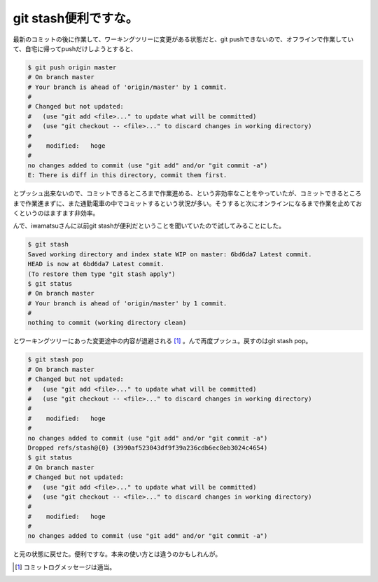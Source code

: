 git stash便利ですな。
=====================

最新のコミットの後に作業して、ワーキングツリーに変更がある状態だと、git pushできないので、オフラインで作業していて、自宅に帰ってpushだけしようとすると、




.. code-block:: sh


   $ git push origin master
   # On branch master
   # Your branch is ahead of 'origin/master' by 1 commit.
   #
   # Changed but not updated:
   #   (use "git add <file>..." to update what will be committed)
   #   (use "git checkout -- <file>..." to discard changes in working directory)
   #
   #	modified:   hoge
   #
   no changes added to commit (use "git add" and/or "git commit -a")
   E: There is diff in this directory, commit them first.


とプッシュ出来ないので、コミットできるところまで作業進める、という非効率なことをやっていたが、コミットできるところまで作業進まずに、また通勤電車の中でコミットするという状況が多い。そうすると次にオンラインになるまで作業を止めておくというのはますます非効率。



んで、iwamatsuさんに以前git stashが便利だということを聞いていたので試してみることにした。


.. code-block:: sh


   $ git stash
   Saved working directory and index state WIP on master: 6bd6da7 Latest commit.
   HEAD is now at 6bd6da7 Latest commit.
   (To restore them type "git stash apply")
   $ git status
   # On branch master
   # Your branch is ahead of 'origin/master' by 1 commit.
   #
   nothing to commit (working directory clean)


とワーキングツリーにあった変更途中の内容が退避される [#]_ 。んで再度プッシュ。戻すのはgit stash pop。


.. code-block:: sh


   $ git stash pop
   # On branch master
   # Changed but not updated:
   #   (use "git add <file>..." to update what will be committed)
   #   (use "git checkout -- <file>..." to discard changes in working directory)
   #
   #	modified:   hoge
   #
   no changes added to commit (use "git add" and/or "git commit -a")
   Dropped refs/stash@{0} (3990af523043df9f39a236cdb6ec8eb3024c4654)
   $ git status
   # On branch master
   # Changed but not updated:
   #   (use "git add <file>..." to update what will be committed)
   #   (use "git checkout -- <file>..." to discard changes in working directory)
   #
   #	modified:   hoge
   #
   no changes added to commit (use "git add" and/or "git commit -a")


と元の状態に戻せた。便利ですな。本来の使い方とは違うのかもしれんが。




.. [#] コミットログメッセージは適当。


.. author:: default
.. categories:: Unix/Linux
.. tags::
.. comments::
